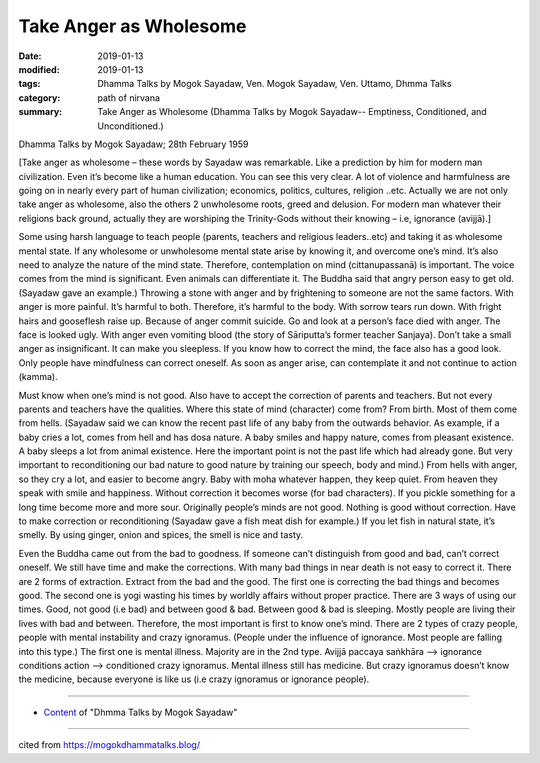 ==========================================
Take Anger as Wholesome
==========================================

:date: 2019-01-13
:modified: 2019-01-13
:tags: Dhamma Talks by Mogok Sayadaw, Ven. Mogok Sayadaw, Ven. Uttamo, Dhmma Talks
:category: path of nirvana
:summary: Take Anger as Wholesome (Dhamma Talks by Mogok Sayadaw-- Emptiness, Conditioned, and Unconditioned.)

Dhamma Talks by Mogok Sayadaw; 28th February 1959

[Take anger as wholesome – these words by Sayadaw was remarkable. Like a prediction by him for modern man civilization. Even it’s become like a human education. You can see this very clear. A lot of violence and harmfulness are going on in nearly every part of human civilization; economics, politics, cultures, religion ..etc. Actually we are not only take anger as wholesome, also the others 2 unwholesome roots, greed and delusion. For modern man whatever their religions back ground, actually they are worshiping the Trinity-Gods without their knowing – i.e, ignorance (avijjā).]

Some using harsh language to teach people (parents, teachers and religious leaders..etc) and taking it as wholesome mental state. If any wholesome or unwholesome mental state arise by knowing it, and overcome one’s mind. It’s also need to analyze the nature of the mind state. Therefore, contemplation on mind (cittanupassanā) is important. The voice comes from the mind is significant. Even animals can differentiate it. The Buddha said that angry person easy to get old. (Sayadaw gave an example.) Throwing a stone with anger and by frightening to someone are not the same factors. With anger is more painful. It’s harmful to both. Therefore, it’s harmful to the body. With sorrow tears run down. With fright hairs and gooseflesh raise up. Because of anger commit suicide. Go and look at a person’s face died with anger. The face is looked ugly. With anger even vomiting blood (the story of Sāriputta’s former teacher Sanjaya). Don’t take a small anger as insignificant. It can make you sleepless. If you know how to correct the mind, the face also has a good look. Only people have mindfulness can correct oneself. As soon as anger arise, can contemplate it and not continue to action (kamma).

Must know when one’s mind is not good. Also have to accept the correction of parents and teachers. But not every parents and teachers have the qualities. Where this state of mind (character) come from? From birth. Most of them come from hells. (Sayadaw said we can know the recent past life of any baby from the outwards behavior. As example, if a baby cries a lot, comes from hell and has dosa nature. A baby smiles and happy nature, comes from pleasant existence. A baby sleeps a lot from animal existence. Here the important point is not the past life which had already gone. But very important to reconditioning our bad nature to good nature by training our speech, body and mind.) From hells with anger, so they cry a lot, and easier to become angry. Baby with moha whatever happen, they keep quiet. From heaven they speak with smile and happiness. Without correction it becomes worse (for bad characters). If you pickle something for a long time become more and more sour. Originally people’s minds are not good. Nothing is good without correction. Have to make correction or reconditioning (Sayadaw gave a fish meat dish for example.) If you let fish in natural state, it’s smelly. By using ginger, onion and spices, the smell is nice and tasty.

Even the Buddha came out from the bad to goodness. If someone can’t distinguish from good and bad, can’t correct oneself. We still have time and make the corrections. With many bad things in near death is not easy to correct it. There are 2 forms of extraction. Extract from the bad and the good. The first one is correcting the bad things and becomes good. The second one is yogi wasting his times by worldly affairs without proper practice. There are 3 ways of using our times. Good, not good (i.e bad) and between good & bad. Between good & bad is sleeping. Mostly people are living their lives with bad and between. Therefore, the most important is first to know one’s mind. There are 2 types of crazy people, people with mental instability and crazy ignoramus. (People under the influence of ignorance. Most people are falling into this type.) The first one is mental illness. Majority are in the 2nd type. Avijjā paccaya saṅkhāra –> ignorance conditions action –> conditioned crazy ignoramus. Mental illness still has medicine. But crazy ignoramus doesn’t know the medicine, because everyone is like us (i.e crazy ignoramus or ignorance people).

------

- `Content <{filename}../publication-of-ven_uttamo%zh.rst#dhmma-talks-by-mogok-sayadaw>`__ of "Dhmma Talks by Mogok Sayadaw"

------

cited from https://mogokdhammatalks.blog/

..
  2019-01-11  create rst; post on 01-13
